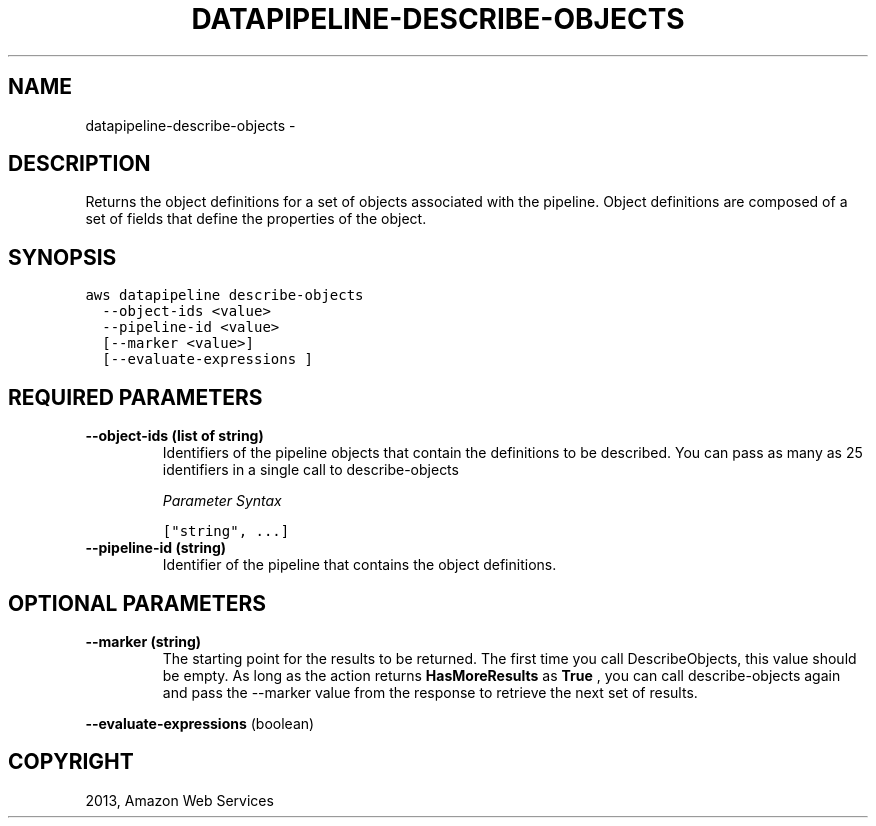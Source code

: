 .TH "DATAPIPELINE-DESCRIBE-OBJECTS" "1" "March 09, 2013" "0.8" "aws-cli"
.SH NAME
datapipeline-describe-objects \- 
.
.nr rst2man-indent-level 0
.
.de1 rstReportMargin
\\$1 \\n[an-margin]
level \\n[rst2man-indent-level]
level margin: \\n[rst2man-indent\\n[rst2man-indent-level]]
-
\\n[rst2man-indent0]
\\n[rst2man-indent1]
\\n[rst2man-indent2]
..
.de1 INDENT
.\" .rstReportMargin pre:
. RS \\$1
. nr rst2man-indent\\n[rst2man-indent-level] \\n[an-margin]
. nr rst2man-indent-level +1
.\" .rstReportMargin post:
..
.de UNINDENT
. RE
.\" indent \\n[an-margin]
.\" old: \\n[rst2man-indent\\n[rst2man-indent-level]]
.nr rst2man-indent-level -1
.\" new: \\n[rst2man-indent\\n[rst2man-indent-level]]
.in \\n[rst2man-indent\\n[rst2man-indent-level]]u
..
.\" Man page generated from reStructuredText.
.
.SH DESCRIPTION
.sp
Returns the object definitions for a set of objects associated with the
pipeline. Object definitions are composed of a set of fields that define the
properties of the object.
.SH SYNOPSIS
.sp
.nf
.ft C
aws datapipeline describe\-objects
  \-\-object\-ids <value>
  \-\-pipeline\-id <value>
  [\-\-marker <value>]
  [\-\-evaluate\-expressions ]
.ft P
.fi
.SH REQUIRED PARAMETERS
.INDENT 0.0
.TP
.B \fB\-\-object\-ids\fP  (list of string)
Identifiers of the pipeline objects that contain the definitions to be
described. You can pass as many as 25 identifiers in a single call to
describe\-objects
.sp
\fIParameter Syntax\fP
.sp
.nf
.ft C
["string", ...]
.ft P
.fi
.TP
.B \fB\-\-pipeline\-id\fP  (string)
Identifier of the pipeline that contains the object definitions.
.UNINDENT
.SH OPTIONAL PARAMETERS
.INDENT 0.0
.TP
.B \fB\-\-marker\fP  (string)
The starting point for the results to be returned. The first time you call
DescribeObjects, this value should be empty. As long as the action returns
\fBHasMoreResults\fP as \fBTrue\fP , you can call describe\-objects again and pass
the \-\-marker value from the response to retrieve the next set of results.
.UNINDENT
.sp
\fB\-\-evaluate\-expressions\fP  (boolean)
.SH COPYRIGHT
2013, Amazon Web Services
.\" Generated by docutils manpage writer.
.
